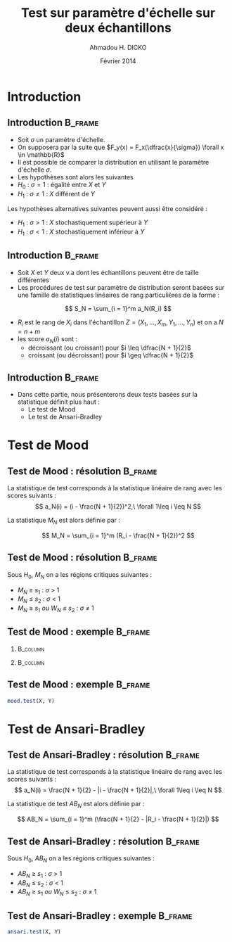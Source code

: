 #+TITLE: Test sur paramètre d'échelle sur deux échantillons
#+AUTHOR: Ahmadou H. DICKO
#+DATE: Février 2014
#+startup: beamer
#+LATEX_CLASS: beamer
#+LATEX_CLASS_OPTIONS: [xetex, bigger]
#+LATEX_HEADER: \usepackage{minted}
#+LATEX_HEADER: \usepackage{fancyvrb}
#+LATEX_HEADER: \definecolor{newgray}{rgb}{0.95, 0.95, 0.95}
#+LATEX_HEADER: \newminted{r}{fontsize=\small, bgcolor=newgray}
#+LATEX_HEADER: \DefineVerbatimEnvironment{verbatim}{Verbatim}{fontsize=\small, label=R output, frame=lines, labelposition=topline}
#+LATEX_HEADER: \setmainfont[Mapping=tex-text,Ligatures=Common]{Minion Pro}
#+LATEX_HEADER: \setsansfont[Mapping=tex-text,Ligatures=Common]{Myriad Pro}
#+LATEX_HEADER: \setmathfont[Scale=MatchLowercase]{Minion Pro}
#+LATEX_HEADER: \setmonofont[Scale=0.75]{Source Code Pro}
#+LATEX_HEADER: \institute[ENSAE]{ENSAE}
#+COLUMNS: %40ITEM %10BEAMER_env(Env) %9BEAMER_envargs(Env Args) %4BEAMER_col(Col) %10BEAMER_extra(Extra)
#+BEAMER_THEME: Boadilla
#+BEAMER_COLOR_THEME: orchid
#+BEAMER_HEADER: \setbeamertemplate{navigation symbols}{}
#+PROPERTY: session *R*
#+PROPERTY: cache yes 
#+PROPERTY: exports both
#+PROPERTY: tangle yes
#+PROPERTY: results output graphics
#+OPTIONS: toc:nil H:2

#+LATEX:\selectlanguage{frenchb}
#+LATEX:\begin{frame}[t]{Plan}
#+LATEX:\tableofcontents
#+LATEX:\end{frame}

* Introduction
#+begin_src R :exports none :results silent :session
  library(Cairo)
  mainfont <- "Minion Pro"
  CairoFonts(regular = paste(mainfont, "style=Regular", sep=":"),
             bold = paste(mainfont, "style=Bold", sep=":"),
             italic = paste(mainfont, "style=Italic", sep=":"),
             bolditalic = paste(mainfont, "style=Bold Italic,BoldItalic", sep=":"))
  pdf <- CairoPDF
  options(prompt = "> ")
#+end_src
  
** Introduction							    :B_frame:
   :PROPERTIES:
   :BEAMER_env: frame
   :END:

- Soit $\sigma$ un paramètre d'échelle.
- On supposera par la suite que $F_y(x) = F_x(\dfrac{x}{\sigma}) \forall x \in \mathbb{R}$
- Il est possible de comparer la distribution en utilisant le paramètre
  d'échelle $\sigma$.
- Les hypothèses sont alors les suivantes
- $H_0\ :\ \sigma = 1$ : égalité entre $X$ et $Y$
- $H_1\ :\ \sigma \neq 1$ : $X$ différent de $Y$

Les hypothèses alternatives suivantes peuvent aussi être considéré :
- $H_1\ :\ \sigma > 1$ : $X$ stochastiquement supérieur à $Y$
- $H_1\ :\ \sigma < 1$ : $X$ stochastiquement inférieur à $Y$

** Introduction 						    :B_frame:
   :PROPERTIES:
   :BEAMER_env: frame
   :BEAMER_OPT: t
   :END:

- Soit $X$ et $Y$ deux v.a dont les échantillons peuvent être de taille différentes
- Les procédures de test sur paramètre de distribution seront basées sur
  une famille de statistiques linéaires de rang particulières de la forme :

\[
S_N = \sum_{i = 1}^m a_N(R_i)
\]

- $R_i$ est le rang de $X_i$ dans l'échantillon $Z = (X_1, ..., X_m, Y_1, ..., Y_n)$ et on a $N = n + m$  
- les score $a_N(i)$ sont : 
  - décroissant (ou croissant) pour $i \leq \dfrac{N + 1}{2}$ 
  - croissant (ou décroissant) pour $i \geq \dfrac{N + 1}{2}$ 


** Introduction							    :B_frame:
   :PROPERTIES:
   :BEAMER_env: frame
   :END:

- Dans cette partie, nous présenterons deux tests basées sur la statistique définit plus haut :
  - Le test de Mood
  - Le test de Ansari-Bradley


* Test de Mood
#+LATEX:\begin{frame}{Plan}
#+LATEX:\tableofcontents[currentsection]
#+LATEX:\end{frame}

** Test de Mood : résolution 		    :B_frame:
   :PROPERTIES:
   :BEAMER_env: frame
   :END:
La statistique de test corresponds à la statistique linéaire de rang avec
les scores suivants : 
\[
a_N(i) = (i - \frac{N + 1}{2})^2,\ \forall 1\leq i \leq N
\]

La statistique $M_N$ est alors définie par :

\[
M_N = \sum_{i = 1}^m (R_i - \frac{N + 1}{2})^2
\]

** Test de Mood : résolution 					    :B_frame:
   :PROPERTIES:
   :BEAMER_env: frame
   :END:
Sous $H_0$, $M_N$ on a les régions critiques suivantes :

- ${M_N\ \geq\ s_1}$ : ${\sigma\ >\ 1}$ 
- ${M_N\ \leq\ s_2}$ : ${\sigma\ <\ 1}$
- ${M_N\ \geq\ s_1\ ou\ W_N\ \leq\ s_2}$ : ${\sigma\ \neq\ 1}$

** Test de Mood : exemple 					    :B_frame:
   :PROPERTIES:
   :BEAMER_env: frame
   :END:

*** 								   :B_column:
    :PROPERTIES:
    :BEAMER_col: 0.4   
    :BEAMER_env: block
    :END:
#+begin_src R :exports results 
  X <- c(111, 107, 100, 99, 102, 106, 109, 108, 104, 99,
         101, 96, 97, 102, 107, 113, 116, 113, 110, 98)
  Y <- c(107, 108, 106, 98, 105, 103, 110, 105, 104,
         100, 96, 108, 103, 104, 114, 114, 113, 108, 106, 99)
  df <- data.frame(X, Y)
  head(df, 10)
#+end_src

*** 								   :B_column:
    :PROPERTIES:
    :BEAMER_env: column
    :BEAMER_col: 0.6
    :END:
#+begin_src R :exports results :results graphics :file ../figures/course4-spear-1.pdf :height 7 
  boxplot(X, Y, xaxt = "n")
  axis(1, at = c(1, 2), labels = c("X", "Y"))
  
#+end_src
   
** Test de Mood : exemple 			    :B_frame:
   :PROPERTIES:
   :BEAMER_env: frame
   :END:

#+begin_src R
     mood.test(X, Y)
#+end_src

* Test de Ansari-Bradley
#+LATEX:\begin{frame}{Plan}
#+LATEX:\tableofcontents[currentsection]
#+LATEX:\end{frame}
** Test de Ansari-Bradley : résolution 		    :B_frame:
   :PROPERTIES:
   :BEAMER_env: frame
   :END:
La statistique de test corresponds à la statistique linéaire de rang avec
les scores suivants : 
\[
a_N(i) = \frac{N + 1}{2} - |i - \frac{N + 1}{2}|,\ \forall 1\leq i \leq N
\]

La statistique de test $AB_N$ est alors définie par :

\[
AB_N = \sum_{i = 1}^m (\frac{N + 1}{2} - |R_i - \frac{N + 1}{2}|)
\]

** Test de Ansari-Bradley : résolution 					    :B_frame:
   :PROPERTIES:
   :BEAMER_env: frame
   :END:
Sous $H_0$, $AB_N$ on a les régions critiques suivantes :

- ${AB_N\ \geq\ s_1}$ : ${\sigma\ >\ 1}$ 
- ${AB_N\ \leq\ s_2}$ : ${\sigma\ <\ 1}$
- ${AB_N\ \geq\ s_1\ ou\ W_N\ \leq\ s_2}$ : ${\sigma\ \neq\ 1}$

** Test de Ansari-Bradley : exemple 				    :B_frame:
   :PROPERTIES:
   :BEAMER_env: frame
   :END:

#+begin_src R
  ansari.test(X, Y)
#+end_src

